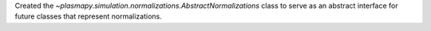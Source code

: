Created the `~plasmapy.simulation.normalizations.AbstractNormalizations` class
to serve as an abstract interface for future classes that represent normalizations.
